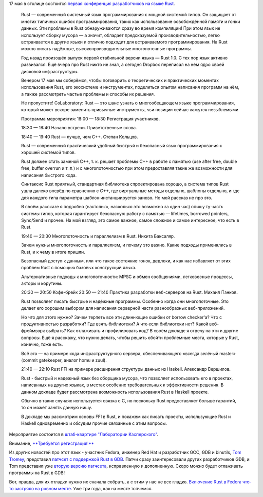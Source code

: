 .. title: CoLaboratory: Rust - первая конференция о Rust в Москве
.. slug: colaboratory-rust-первая-конференция-о-rust-в-Москве
.. date: 2016-04-28 11:04:31
.. tags: rust
.. category: мероприятия
.. link:
.. description:
.. type: text
.. author: Peter Lemenkov

17 мая в столице состоится `первая конференция разработчиков на языке Rust
<https://www.meetup.com/Rust-в-Москве/events/230631395/>`__.


    Rust — современный системный язык программирования с мощной системой
    типов. Он защищает от многих типичных ошибок программирования, таких
    как использование освобождённой памяти и гонки данных. Эти проблемы
    в Rust обнаруживаются сразу во время компиляции! При этом язык не
    использует сборку мусора — а значит, обладает предсказуемой
    производительностью, легко встраивается в другие языки и отлично
    подходит для встраиваемого программирования. На Rust можно писать
    надёжные, высокопроизводительные многопоточные программы.

    Год назад произошёл выпуск первой стабильной версии языка — Rust
    1.0. С тех пор язык активно развивался. Ещё вчера про Rust никто не
    знал, а сегодня Dropbox переписал на нём ядро своей дисковой
    инфраструктуры.

    Вечером 17 мая мы соберёмся, чтобы поговорить о теоретических и
    практических моментах использования Rust, его экосистеме и
    инструментах, поделиться опытом написания программ на нём, а также
    рассмотреть частые проблемы и способы их решения.

    Не пропустите! CoLaboratory: Rust — это шанс узнать о многообещающем
    языке программирования, который может вскоре заменить привычные
    инструменты, чьи позиции сейчас кажутся незыблемыми.

    Программа мероприятия:
    18:00 — 18:30 Регистрация участников.

    18:30 — 18:40 Начало встречи. Приветственные слова.

    18:40 — 19:40 Rust — лучше, чем C++. Степан Кольцов.

    Rust — современный практический удобный быстрый и безопасный язык
    программирования с хорошей системой типов.

    Rust должен стать заменой C++, т. к. решает проблемы C++ в работе с
    памятью (use after free, double free, buffer overrun и т. п.) и с
    многопоточностью при этом предоставляя такие же возможности для
    написания быстрого кода.

    Синтаксис Rust приятный, стандартная библиотека спроектирована
    хорошо, а система типов Rust ушла далеко вперёд по сравнению с C++,
    где виртуальные методы отдельно, шаблоны отдельно, и где для каждого
    типа параметра шаблон инстанциируется заново. Но мой рассказ не про
    это.

    В своём рассказе я подробно (настолько, насколько это возможно за
    один час) опишу ту часть системы типов, которая гарантирует
    безопасную работу с памятью — lifetimes, borrowed pointers,
    Sync/Send и прочее. На мой взгляд, это самое важное, самое сложное и
    самое интересное, что есть в Rust.

    19:40 — 20:30 Многопоточность и параллелизм в Rust. Никита Баксаляр.

    Зачем нужны многопоточность и параллелизм, и почему это важно. Какие
    подходы применялись в Rust, и к чему в итоге пришли.

    Безопасный доступ к данным, или что такое состояние гонок, дедлоки,
    и как нас избавляет от этих проблем Rust с помощью базовых
    конструкций языка.

    Альтернативные подходы к многопоточности: MPSC и обмен сообщениями,
    легковесные процессы, акторы и корутины.

    20:30 — 20:50 Кофе-брейк
    20:50 — 21:40 Практика разработки веб-серверов на Rust. Михаил
    Панков.

    Rust позволяет писать быстрые и надёжные программы. Особенно когда
    они многопоточные. Это делает его хорошим выбором для написания
    серверной части разнообразных веб-приложений.

    Но что для этого нужно? Зачем терпеть все эти длиннющие ошибки от
    borrow checker'а? Что с продуктивностью разработки? Где взять
    библиотеки? А что если библиотеки нет? Какой веб-фреймворк выбрать?
    Как отлаживать и профилировать код?
    В своём докладе я отвечу на эти и другие вопросы. Ещё я расскажу,
    что нужно делать, чтобы решить обойти проблемные места, которые у
    Rust, конечно, тоже есть.

    Всё это — на примере кода инфраструктурного сервера, обеспечивающего
    «всегда зелёный master» (commit gatekeeper, аналог homu и zuul).

    21:40 — 22:10 Rust FFI на примере расширения структуры данных из
    Haskell. Александр Вершилов.

    Rust - быстрый и надежный язык без сборщика мусора, что позволяет
    использовать его в проектах, написанных на других языках, в местах
    особенно требовательных к эффективности решения. В данном докладе
    будет рассмотрена возможность использования Rust в Haskell проекте.

    Обычно в таких случаях используется связка с C, но поскольку Rust
    предоставляет больше гарантий, то он может занять данную нишу.

    В докладе мы рассмотрим основы FFI в Rust, и покажем как писать
    проекты, использующие Rust и Haskell одновременно и обсудим прочие
    связанные с этим вопросы.

Мероприятие состоится в `штаб-квартире "Лаборатории Касперского"
<https://maps.google.com/maps?f=q&hl=en&q=%D0%9B%D0%B5%D0%BD%D0%B8%D0%BD%D0%B3%D1%80%D0%B0%D0%B4%D1%81%D0%BA%D0%BE%D0%B5+%D1%88%D0%BE%D1%81%D1%81%D0%B5%2C+39%D0%90%2C+%D0%BA%D0%BE%D1%80%D0%BF%D1%83%D1%81+2%2C+%D0%9C%D0%BE%D1%81%D0%BA%D0%B2%D0%B0%2C+ru>`__.

Внимание, `**Требуется регистрация!**
<https://laboratoriya-kasperskogo.timepad.ru/event/323535/>`__

Из других новостей про этот язык - участник Fedora, инженер Red Hat и
разработчик GCC, GDB и binutils, `Tom Tromey
<https://www.openhub.net/accounts/tromey>`__, представил `патчсет с поддержкой
Rust в GDB <https://thread.gmane.org/gmane.comp.gdb.patches/116164>`__. Патчи
сразу заинтересовали других разработчиков GDB, и Tom представил уже `вторую
версию патчсета <https://thread.gmane.org/gmane.comp.gdb.patches/116205>`__,
исправленную и дополненную. Скоро можно будет отлаживать программы на Rust в
GDB!

Вот, правда, для их отладки нужно их сначала собрать, а с этим у нас не все
гладко. `Включение Rust в Fedora что-то застряло на ровном месте
<https://bugzilla.redhat.com/915043>`__. Уже три года, как на месте топчемся.
